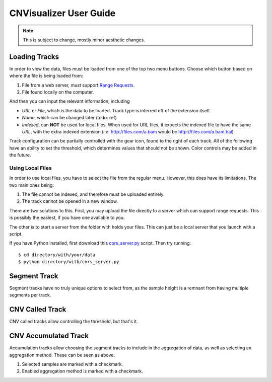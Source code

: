 CNVisualizer User Guide
=======================

.. note:: This is subject to change, mostly minor aesthetic changes.

Loading Tracks
--------------

In order to view the data, files must be loaded from one of the top two menu
buttons. Choose which button based on where the file is being loaded from:

.. image:: images/buttons.png

#. File from a web server, must support `Range Requests`_.
#. File found locally on the computer.

And then you can input the relevant information, including

.. image:: images/loadurl.png
.. image:: images/loadlocal.png

* `URL` or `File`, which is the data to be loaded. Track type is inferred off
  of the extension itself.
* `Name`, which can be changed later (todo: ref)
* `Indexed`, can **NOT** be used for local files. When used for URL files,
  it expects the indexed file to have the same `URL`, with the extra indexed
  extension (i.e. http://files.com/a.bam would be http://files.com/a.bam.bai).

Track configuration can be partially controlled with the gear icon, found to
the right of each track. All of the following have an ability to set the
threshold, which determines values that should not be shown. Color controls may
be added in the future.

Using Local Files
^^^^^^^^^^^^^^^^^

In order to use local files, you have to select the file from the regular menu.
However, this does have its limitations. The two main ones being:

#. The file cannot be indexed, and therefore must be uploaded entirely.
#. The track cannot be opened in a new window.

There are two solutions to this. First, you may upload the file directly to a
server which can support range requests. This is possibly the easiest, if you
have one available to you.

The other is to start a server from the folder with holds your files. This can
just be a local server that you launch with a script.

If you have Python installed, first download this `cors_server.py`_ script.
Then try running::

   $ cd directory/with/your/data
   $ python directory/with/cors_server.py

Segment Track
-------------

.. image:: images/segcontrol.png

Segment tracks have no truly unique options to select from, as the sample
height is a remnant from having multiple segments per track.

CNV Called Track
----------------

.. image:: images/calledcontrol.png

CNV called tracks allow controlling the threshold, but that's it.

CNV Accumulated Track
---------------------

.. image:: images/accumcontrol.png

Accumulation tracks allow choosing the segment tracks to include in the
aggregation of data, as well as selecting an aggregation method. These can
be seen as above.

#. Selected samples are marked with a checkmark.
#. Enabled aggregation method is marked with a checkmark.

.. _Range Requests: https://developer.mozilla.org/en-US/docs/Web/HTTP/Range_requests
.. _cors_server.py: https://raw.githubusercontent.com/NabaviLab/CNV-Visualizer/master/scripts/cors_server.py

